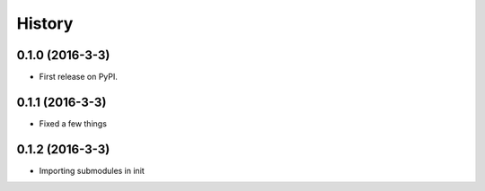=======
History
=======

0.1.0 (2016-3-3)
------------------

* First release on PyPI.

0.1.1 (2016-3-3)
------------------

* Fixed a few things

0.1.2 (2016-3-3)
------------------

* Importing submodules in init
